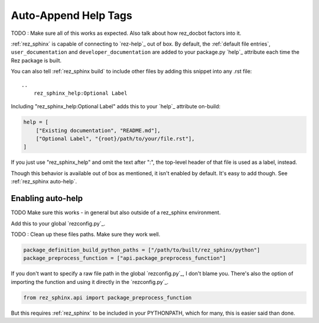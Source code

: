 .. _rez_sphinx tag:

#####################
Auto-Append Help Tags
#####################

TODO : Make sure all of this works as expected. Also talk about how rez_docbot
factors into it.

:ref:`rez_sphinx` is capable of connecting to `rez-help`_ out of box.  By
default, the :ref:`default file entries`, ``user_documentation`` and
``developer_documentation`` are added to your package.py `help`_ attribute each
time the Rez package is built.

You can also tell :ref:`rez_sphinx build` to include other files by adding this
snippet into any .rst file:

::

    ..
        rez_sphinx_help:Optional Label


Including "rez_sphinx_help:Optional Label" adds this to your `help`_ attribute
on-build:

.. code-block:: python

   help = [
       ["Existing documentation", "README.md"],
       ["Optional Label", "{root}/path/to/your/file.rst"],
   ]

If you just use "rez_sphinx_help" and omit the text after ":", the top-level
header of that file is used as a label, instead.

Though this behavior is available out of box as mentioned, it isn't enabled by
default. It's easy to add though. See :ref:`rez_sphinx auto-help`.


.. _rez_sphinx auto-help:

Enabling auto-help
******************

TODO Make sure this works - in general but also outside of a rez_sphinx environment.

Add this to your global `rezconfig.py`_.


TODO : Clean up these files paths. Make sure they work well.

.. code-block:: python


    package_definition_build_python_paths = ["/path/to/built/rez_sphinx/python"]
    package_preprocess_function = ["api.package_preprocess_function"]

If you don't want to specify a raw file path in the global `rezconfig.py`_, I
don't blame you.  There's also the option of importing the function and using
it directly in the `rezconfig.py`_.

.. code-block:: python

    from rez_sphinx.api import package_preprocess_function

But this requires :ref:`rez_sphinx` to be included in your PYTHONPATH, which
for many, this is easier said than done.

.. seealso::

    `package_preprocess_function`_
